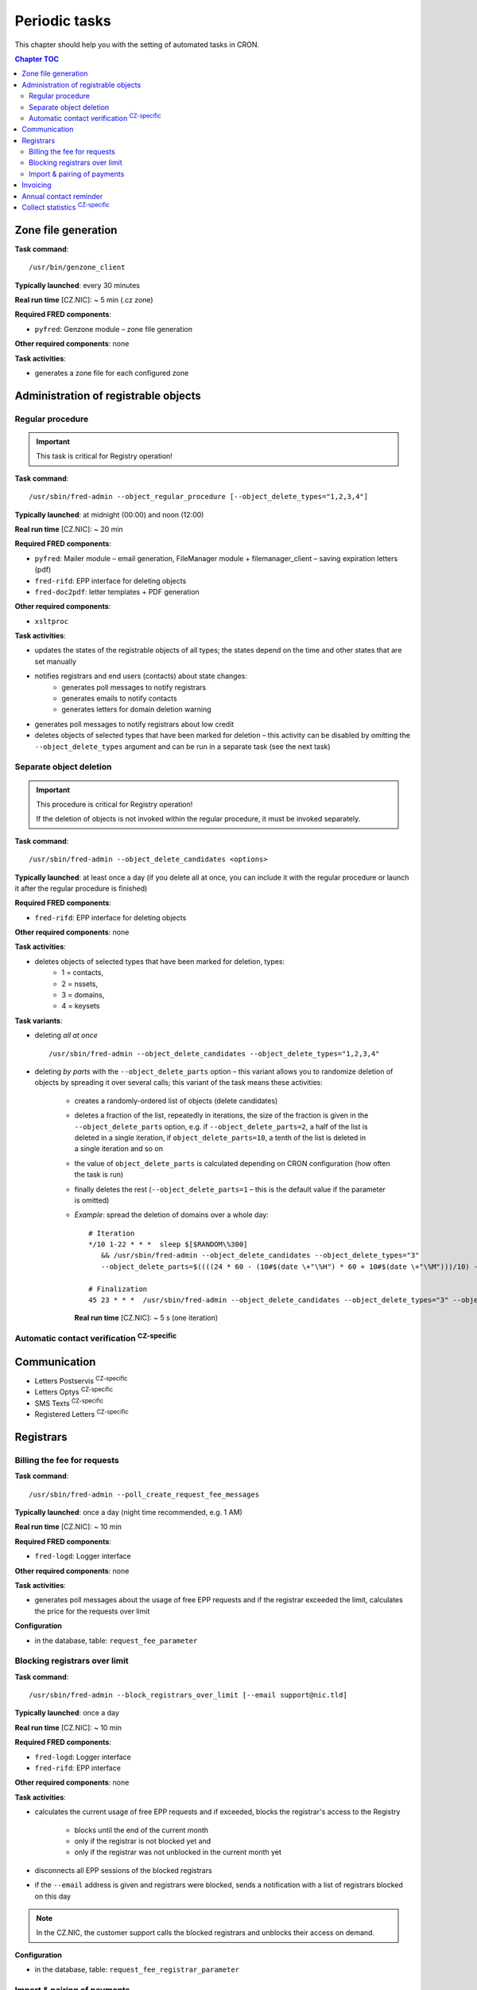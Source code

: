 
.. _FRED-Admin-PeriodicTasks:

Periodic tasks
=========================

.. only:: mode_structure

   .. struct-start

   **Sources:** WIKI/Dev + IVIEW + translate :ref:`??? <src>`
   | **AoW:** 4 days (the rest)

   **Chapter outline:**

   * *Generate zone file*
   * *Regular procedure* :sup:`CRITICAL`
      * +Delete unused objects
      * +Export notification letters (to PostServis) :sup:`CZ-specific`
      * +more (see fred-admin help)
   * *Removal of inactive records*
      * Delete expired domains :sup:`CRITICAL`
   * Perform automatic contact verifications :sup:`CZ-specific`
   * Export notification letters (to Optys) :sup:`CZ-specific`
   * Export (and send) notification SMS texts :sup:`CZ-specific`
   * Export registered letters (for manual dispatch) :sup:`CZ-specific`
   * *Generate poll messages about request usage*
   * *Block registrars over request-usage limit*
   * *Import payments and attempt pairing* :sup:`CZ-specific`
   * Invoicing :sup:`CZ-specific`
      * Generate prefixes
      * Archive (create PDF-version and assemble emails)
      * Bill registrars (charge fees and create invoice)
   * *Contact reminder* (notify for check)
   * *Generate statistics*

   .. struct-end

This chapter should help you with the setting of automated tasks in CRON.

.. contents:: Chapter TOC
   :local:

Zone file generation
--------------------

**Task command**::

   /usr/bin/genzone_client

**Typically launched**: every 30 minutes

**Real run time** [CZ.NIC]: ~ 5 min (.cz zone)

**Required FRED components**:

* ``pyfred``: Genzone module – zone file generation

**Other required components**: none

**Task activities**:

* generates a zone file for each configured zone


Administration of registrable objects
-------------------------------------

.. _cronjob-regular:

Regular procedure
^^^^^^^^^^^^^^^^^

.. Important:: This task is critical for Registry operation!

**Task command**::

   /usr/sbin/fred-admin --object_regular_procedure [--object_delete_types="1,2,3,4"]

**Typically launched**: at midnight (00:00) and noon (12:00)

**Real run time** [CZ.NIC]: ~ 20 min

**Required FRED components**:

* ``pyfred``: Mailer module – email generation,
  FileManager module + filemanager_client – saving expiration letters (pdf)
* ``fred-rifd``: EPP interface for deleting objects
* ``fred-doc2pdf``: letter templates + PDF generation

**Other required components**:

* ``xsltproc``

**Task activities**:

* updates the states of the registrable objects of all types; the states
  depend on the time and other states that are set manually
* notifies registrars and end users (contacts) about state changes:
   * generates poll messages to notify registrars
   * generates emails to notify contacts
   * generates letters for domain deletion warning
* generates poll messages to notify registrars about low credit
* deletes objects of selected types that have been marked for deletion
  – this activity can be disabled by omitting the ``--object_delete_types``
  argument and can be run in a separate task (see the next task)


Separate object deletion
^^^^^^^^^^^^^^^^^^^^^^^^
.. Important:: This procedure is critical for Registry operation!

   If the deletion of objects is not invoked within the regular procedure,
   it must be invoked separately.

**Task command**::

   /usr/sbin/fred-admin --object_delete_candidates <options>

**Typically launched**: at least once a day (if you delete all at once,
you can include it with the regular procedure or launch it after the regular
procedure is finished)

**Required FRED components**:

* ``fred-rifd``: EPP interface for deleting objects

**Other required components**: none

**Task activities**:

* deletes objects of selected types that have been marked for deletion, types:
   * 1 = contacts,
   * 2 = nssets,
   * 3 = domains,
   * 4 = keysets

**Task variants**:

* deleting *all at once*

  ::

      /usr/sbin/fred-admin --object_delete_candidates --object_delete_types="1,2,3,4"

* deleting *by parts* with the ``--object_delete_parts`` option
  – this variant allows you to randomize deletion of objects by spreading it
  over several calls; this variant of the task means these activities:

   * creates a randomly-ordered list of objects (delete candidates)
   * deletes a fraction of the list, repeatedly in iterations,
     the size of the fraction is given in the  ``--object_delete_parts`` option,
     e.g. if ``--object_delete_parts=2``, a half of the list is deleted
     in a single iteration, if ``object_delete_parts=10``, a tenth of the list
     is deleted in a single iteration and so on
   * the value of ``object_delete_parts`` is calculated depending
     on CRON configuration (how often the task is run)
   * finally deletes the rest (``--object_delete_parts=1`` – this is
     the default value if the parameter is omitted)

   * *Example*: spread the deletion of domains over a whole day::

      # Iteration
      */10 1-22 * * *  sleep $[$RANDOM\%300]
         && /usr/sbin/fred-admin --object_delete_candidates --object_delete_types="3"
         --object_delete_parts=$((((24 * 60 - (10#$(date \+"\%H") * 60 + 10#$(date \+"\%M")))/10) - 6))

      # Finalization
      45 23 * * *  /usr/sbin/fred-admin --object_delete_candidates --object_delete_types="3" --object_delete_parts=1

     **Real run time** [CZ.NIC]: ~ 5 s (one iteration)

Automatic contact verification :sup:`CZ-specific`
^^^^^^^^^^^^^^^^^^^^^^^^^^^^^^^^^^^^^^^^^^^^^^^^^^^^

Communication
-------------
* Letters Postservis :sup:`CZ-specific`
* Letters Optys :sup:`CZ-specific`
* SMS Texts :sup:`CZ-specific`
* Registered Letters :sup:`CZ-specific`

Registrars
----------

Billing the fee for requests
^^^^^^^^^^^^^^^^^^^^^^^^^^^^

**Task command**::

   /usr/sbin/fred-admin --poll_create_request_fee_messages

**Typically launched**: once a day (night time recommended, e.g. 1 AM)

**Real run time** [CZ.NIC]: ~ 10 min

**Required FRED components**:

* ``fred-logd``: Logger interface

**Other required components**: none

**Task activities**:

* generates poll messages about the usage of free EPP requests and
  if the registrar exceeded the limit, calculates the price
  for the requests over limit

**Configuration**

* in the database, table: ``request_fee_parameter``

.. _block-registrars-limit:

Blocking registrars over limit
^^^^^^^^^^^^^^^^^^^^^^^^^^^^^^

**Task command**::

   /usr/sbin/fred-admin --block_registrars_over_limit [--email support@nic.tld]

**Typically launched**: once a day

**Real run time** [CZ.NIC]: ~ 10 min

**Required FRED components**:

* ``fred-logd``: Logger interface
* ``fred-rifd``: EPP interface

**Other required components**: none

**Task activities**:

* calculates the current usage of free EPP requests and if exceeded,
  blocks the registrar's access to the Registry

   * blocks until the end of the current month
   * only if the registrar is not blocked yet and
   * only if the registrar was not unblocked in the current month yet

* disconnects all EPP sessions of the blocked registrars
* if the ``--email`` address is given and registrars were blocked,
  sends a notification with a list of registrars blocked on this day

.. Note:: In the CZ.NIC, the customer support calls the blocked registrars
   and unblocks their access on demand.

**Configuration**

* in the database, table: ``request_fee_registrar_parameter``

Import & pairing of payments
^^^^^^^^^^^^^^^^^^^^^^^^^^^^

**Task command**::

   /usr/bin/transproc

**Typically launched**: depends how often you need to check for payments

**Required FRED components**:

* ``fred-admin``: the command ``--bank_import_xml`` is called
  for the import to the database

**Other required components**: none

**Task activities**:

* imports payments from all configured sources into the database
* if a payment is paired with a registrar, increases credit
  and creates an advance invoice

Invoicing
---------
* Numbering
* "Archiving" (gen. XML & PDF)
* Monthly
   * charge fee (subtract from credit)
   * bill (create invoice record)

Annual contact reminder
-----------------------

The goal is to remind users to check their contact data and to inform them
about objects linked to their contact.

**Task command**::

   /usr/sbin/fred-admin --contact_reminder [--date <date>]

The default ``<date>`` is today.
Refer to ``fred-admin --help_dates`` for acceptable date formatting.

**Typically launched**: once a day

**Real run time** [CZ.NIC]: ~ 2 min

**Required FRED components**:

* ``fred-pyfred``: Mailer interface

**Other required components**: none

**Task activities**:

* selects contacts which
   * are linked to objects,
   * were created on the day and month 300 days ago (before the specified date)
   * were not changed in the last 300 days (relatively to the specified date)
* sends them an email of the ``annual_contact_reminder`` type

Collect statistics :sup:`CZ-specific`
---------------------------------------

The statistics collector program is used in CZ.NIC to collect and export data
for the statistics server which is not a part of the FRED.

**Task command**::

   /usr/bin/collect_stats.py -s fred_daily[,mojeid_daily]

**Typically launched**: once a day (night time)

**Required FRED components**: none (database access)

**Other required components**: none

**Task activities**:

* creates CSV files that can be imported into the statistics server

.. NOTE simple_stats.py (installed from apt with fred-whois)

.. todo:: PYFRED internal periodic tasks (tech.checks, mailer) - see config
